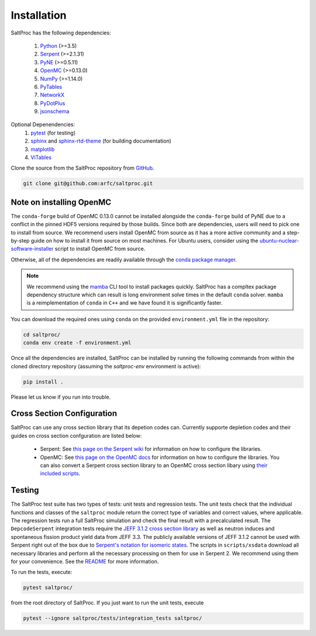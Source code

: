 Installation
============

SaltProc has the following dependencies:

  #. `Python`_ (>=3.5)
  #. `Serpent`_ (>=2.1.31)
  #. `PyNE`_ (>=0.5.11)
  #. `OpenMC`_ (>=0.13.0)
  #. `NumPy`_ (>=1.14.0)
  #. `PyTables`_
  #. `NetworkX`_
  #. `PyDotPlus`_
  #. `jsonschema`_

.. _Serpent: http://montecarlo.vtt.fi
.. _PyNE: http://pyne.io
.. _OpenMC: https://openmc.org/
.. _Python: http://python.org
.. _NumPy: http://numpy.org
.. _PyTables: http://pytables.org
.. _NetworkX: http://networkx.github.io
.. _PyDotPlus: https://pydotplus.readthedocs.io/
.. _pytest: https://docs.pytest.org
.. _sphinx: https://www.sphinx-doc.org
.. _sphinx-rtd-theme: https://sphinx-rtd-theme.readthedocs.io
.. _matplotlib: http://matplotlib.org
.. _ViTables: http://vitables.org
.. _GitHub: http://github.com/arfc/saltproc
.. _jsonschema: https://github.com/Julian/jsonschema
.. _conda package manager: https://docs.conda.io/en/latest/
.. _mamba: https://github.com/mamba-org/mamba

Optional Depenendencies:
  #. `pytest`_ (for testing)
  #. `sphinx`_ and `sphinx-rtd-theme`_ (for building documentation)
  #. `matplotlib`_
  #. `ViTables`_



Clone the source from the SaltProc repository from `GitHub`_.

.. code-block:: bash

   git clone git@github.com:arfc/saltproc.git

Note on installing OpenMC
-------------------------
The ``conda-forge`` build of OpenMC 0.13.0 cannot be installed alongside the ``conda-forge`` build of PyNE due to a conflict in the pinned HDF5 versions required by those builds. Since both are dependencies, users will need to pick one to install from source. We recommend users install OpenMC from source as it has a more active community and a step-by-step guide on how to install it from source on most machines. For Ubuntu users, consider using the `ubuntu-nuclear-software-installer`_
script to install OpenMC from source.

.. _ubuntu-nuclear-software-installer: https://github.com/yardasol/ubuntu-nuclear-software-installer

Otherwise, all of the dependencies are readily available through the `conda package manager`_.

.. note:: We recommend using the `mamba`_ CLI tool to install packages quickly. SaltProc has a compltex package dependency structure which can result is long environment solve times in the default ``conda`` solver. ``mamba`` is a reimplementation of ``conda`` in ``C++`` and we have found it is significantly faster.

You can download the required ones using ``conda`` on the provided ``environment.yml``
file in the repository:

.. code-block:: bash
    
   cd saltproc/
   conda env create -f environment.yml

Once all the dependencies are installed, SaltProc can be installed by
running the following commands from within the cloned directory
repository (assuming the `saltproc-env` environment is active):

.. code-block:: bash

   pip install .

Please let us know if you run into trouble.


Cross Section Configuration
---------------------------
SaltProc can use any cross section library that its depetion codes can. Currently supporte depletion codes and their guides on cross section confguration are listed below:

  - Serpent: See `this page on the Serpent wiki`_ for information on how to configure the libraries. 
  - OpenMC: See `this page on the OpenMC docs`_ for information on how to configure the libraries. You can also convert a Serpent cross section library to an OpenMC cross section libary using `their included scripts`_.

.. _this page on the Serpent wiki: https://serpent.vtt.fi/mediawiki/index.php/Installing_and_running_Serpent#Setting_up_the_data_libraries
.. _this page on the OpenMC docs: https://docs.openmc.org/en/stable/usersguide/cross_sections.html
.. _their included scripts: https://docs.openmc.org/en/stable/usersguide/scripts.html#openmc-ace-to-hdf5


Testing
-------
The SaltProc test suite has two types of tests: unit tests and regression tests.
The unit tests check that the individual functions and classes of the ``saltproc``
module return the correct type of variables and correct values, where applicable. 
The regression tests run a full SaltProc simulation and check the final result
with a precalculated result. 
The ``DepcodeSerpent`` integration tests require the `JEFF 3.1.2 cross section library`_ as well
as neutron induces and spontaneous fission product yield data from JEFF 3.3. 
The publicly available versions of JEFF 3.1.2 cannot be used with Serpent right
out of the box due to `Serpent's notation for isomeric states`_. The scripts in
``scripts/xsdata`` download all necessary libraries and perform all the necessary processing on them for use in Serpent 2.
We recommend using them for your convenience. 
See the `README`_ for more information.

..
  The ``DepcodeOpenmc`` integration tests require...

.. _Serpent's notation for isomeric states: https://serpent.vtt.fi/mediawiki/index.php/Installing_and_running_Serpent#Setting_up_the_data_libraries
.. _JEFF 3.1.2 cross section library: https://www.oecd-nea.org/dbforms/data/eva/evatapes/jeff_31/JEFF312/
.. _README: https://github.com/arfc/saltproc/blob/master/scripts/README.md

To run the tests, execute:

.. code-block:: bash

   pytest saltproc/

from the root directory of SaltProc. If you just want to run the unit tests, execute

.. code-block:: bash

   pytest --ignore saltproc/tests/integration_tests saltproc/

